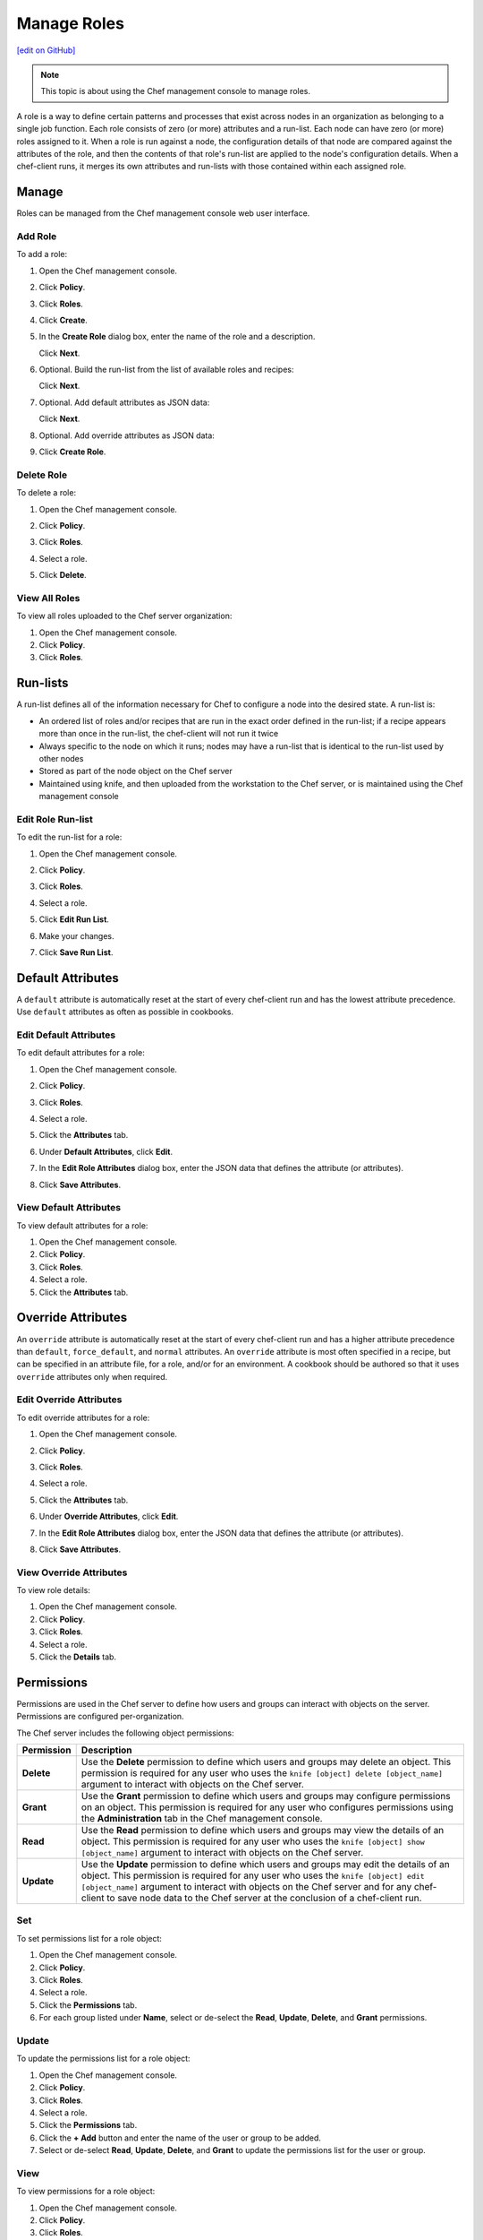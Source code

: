 =====================================================
Manage Roles
=====================================================
`[edit on GitHub] <https://github.com/chef/chef-web-docs/blob/master/chef_master/source/server_manage_roles.rst>`__

.. note:: This topic is about using the Chef management console to manage roles.

.. tag chef_automate_mark

.. image:: ../../images/chef_automate_full.png
   :width: 40px
   :height: 17px

.. end_tag

.. tag role

A role is a way to define certain patterns and processes that exist across nodes in an organization as belonging to a single job function. Each role consists of zero (or more) attributes and a run-list. Each node can have zero (or more) roles assigned to it. When a role is run against a node, the configuration details of that node are compared against the attributes of the role, and then the contents of that role's run-list are applied to the node's configuration details. When a chef-client runs, it merges its own attributes and run-lists with those contained within each assigned role.

.. end_tag

Manage
=====================================================
Roles can be managed from the Chef management console web user interface.

Add Role
-----------------------------------------------------
To add a role:

#. Open the Chef management console.
#. Click **Policy**.
#. Click **Roles**.
#. Click **Create**.
#. In the **Create Role** dialog box, enter the name of the role and a description.

   .. image:: ../../images/step_manage_webui_policy_role_add.png

   Click **Next**.
#. Optional. Build the run-list from the list of available roles and recipes:

   .. image:: ../../images/step_manage_webui_policy_role_add_run_list.png

   Click **Next**.
#. Optional. Add default attributes as JSON data:

   .. image:: ../../images/step_manage_webui_policy_role_add_default_attribute.png

   Click **Next**.
#. Optional. Add override attributes as JSON data:

   .. image:: ../../images/step_manage_webui_policy_role_add_override_attribute.png

#. Click **Create Role**.

Delete Role
-----------------------------------------------------
To delete a role:

#. Open the Chef management console.
#. Click **Policy**.
#. Click **Roles**.
#. Select a role.
#. Click **Delete**.

   .. image:: ../../images/step_manage_webui_policy_role_delete.png

View All Roles
-----------------------------------------------------
To view all roles uploaded to the Chef server organization:

#. Open the Chef management console.
#. Click **Policy**.
#. Click **Roles**.

Run-lists
=====================================================
.. tag node_run_list

A run-list defines all of the information necessary for Chef to configure a node into the desired state. A run-list is:

* An ordered list of roles and/or recipes that are run in the exact order defined in the run-list; if a recipe appears more than once in the run-list, the chef-client will not run it twice
* Always specific to the node on which it runs; nodes may have a run-list that is identical to the run-list used by other nodes
* Stored as part of the node object on the Chef server
* Maintained using knife, and then uploaded from the workstation to the Chef server, or is maintained using the Chef management console

.. end_tag

Edit Role Run-list
-----------------------------------------------------
.. tag manage_webui_policy_role_edit_run_list

To edit the run-list for a role:

#. Open the Chef management console.
#. Click **Policy**.
#. Click **Roles**.
#. Select a role.
#. Click **Edit Run List**.

   .. image:: ../../images/step_manage_webui_policy_role_edit_run_list.png

#. Make your changes.
#. Click **Save Run List**.

.. end_tag

Default Attributes
=====================================================
.. tag node_attribute_type_default

A ``default`` attribute is automatically reset at the start of every chef-client run and has the lowest attribute precedence. Use ``default`` attributes as often as possible in cookbooks.

.. end_tag

Edit Default Attributes
-----------------------------------------------------
To edit default attributes for a role:

#. Open the Chef management console.
#. Click **Policy**.
#. Click **Roles**.
#. Select a role.
#. Click the **Attributes** tab.
#. Under **Default Attributes**, click **Edit**.
#. In the **Edit Role Attributes** dialog box, enter the JSON data that defines the attribute (or attributes).

   .. image:: ../../images/step_manage_webui_policy_role_edit_attribute.png

#. Click **Save Attributes**.

View Default Attributes
-----------------------------------------------------
To view default attributes for a role:

#. Open the Chef management console.
#. Click **Policy**.
#. Click **Roles**.
#. Select a role.
#. Click the **Attributes** tab.

Override Attributes
=====================================================
.. tag node_attribute_type_override

An ``override`` attribute is automatically reset at the start of every chef-client run and has a higher attribute precedence than ``default``, ``force_default``, and ``normal`` attributes. An ``override`` attribute is most often specified in a recipe, but can be specified in an attribute file, for a role, and/or for an environment. A cookbook should be authored so that it uses ``override`` attributes only when required.

.. end_tag

Edit Override Attributes
-----------------------------------------------------
To edit override attributes for a role:

#. Open the Chef management console.
#. Click **Policy**.
#. Click **Roles**.
#. Select a role.
#. Click the **Attributes** tab.
#. Under **Override Attributes**, click **Edit**.
#. In the **Edit Role Attributes** dialog box, enter the JSON data that defines the attribute (or attributes).

   .. image:: ../../images/step_manage_webui_policy_role_edit_attribute.png

#. Click **Save Attributes**.

View Override Attributes
-----------------------------------------------------
To view role details:

#. Open the Chef management console.
#. Click **Policy**.
#. Click **Roles**.
#. Select a role.
#. Click the **Details** tab.

Permissions
=====================================================
.. tag server_rbac_permissions

Permissions are used in the Chef server to define how users and groups can interact with objects on the server. Permissions are configured per-organization.

.. end_tag

.. tag server_rbac_permissions_object

The Chef server includes the following object permissions:

.. list-table::
   :widths: 60 420
   :header-rows: 1

   * - Permission
     - Description
   * - **Delete**
     - Use the **Delete** permission to define which users and groups may delete an object. This permission is required for any user who uses the ``knife [object] delete [object_name]`` argument to interact with objects on the Chef server.
   * - **Grant**
     - Use the **Grant** permission to define which users and groups may configure permissions on an object. This permission is required for any user who configures permissions using the **Administration** tab in the Chef management console.
   * - **Read**
     - Use the **Read** permission to define which users and groups may view the details of an object. This permission is required for any user who uses the ``knife [object] show [object_name]`` argument to interact with objects on the Chef server.
   * - **Update**
     - Use the **Update** permission to define which users and groups may edit the details of an object. This permission is required for any user who uses the ``knife [object] edit [object_name]`` argument to interact with objects on the Chef server and for any chef-client to save node data to the Chef server at the conclusion of a chef-client run.

.. end_tag

Set
-----------------------------------------------------
To set permissions list for a role object:

#. Open the Chef management console.
#. Click **Policy**.
#. Click **Roles**.
#. Select a role.
#. Click the **Permissions** tab.
#. For each group listed under **Name**, select or de-select the **Read**, **Update**, **Delete**, and **Grant** permissions.

Update
-----------------------------------------------------
To update the permissions list for a role object:

#. Open the Chef management console.
#. Click **Policy**.
#. Click **Roles**.
#. Select a role.
#. Click the **Permissions** tab.
#. Click the **+ Add** button and enter the name of the user or group to be added.
#. Select or de-select **Read**, **Update**, **Delete**, and **Grant** to update the permissions list for the user or group.

View
-----------------------------------------------------
To view permissions for a role object:

#. Open the Chef management console.
#. Click **Policy**.
#. Click **Roles**.
#. Select a role.
#. Click the **Permissions** tab.
#. Set the appropriate permissions: **Delete**, **Grant**, **Read**, and/or **Update**.
